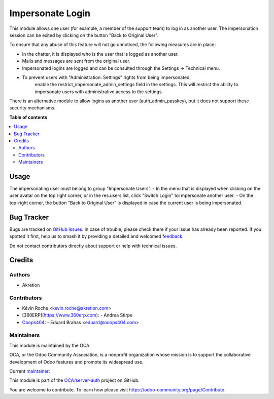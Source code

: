 =================
Impersonate Login
=================

.. 
   !!!!!!!!!!!!!!!!!!!!!!!!!!!!!!!!!!!!!!!!!!!!!!!!!!!!
   !! This file is generated by oca-gen-addon-readme !!
   !! changes will be overwritten.                   !!
   !!!!!!!!!!!!!!!!!!!!!!!!!!!!!!!!!!!!!!!!!!!!!!!!!!!!
   !! source digest: sha256:a9d881ab6f6e5777204c45f152c0af22753629ca4b46ac913fe8da3792573ca8
   !!!!!!!!!!!!!!!!!!!!!!!!!!!!!!!!!!!!!!!!!!!!!!!!!!!!

.. |badge1| image:: https://img.shields.io/badge/maturity-Beta-yellow.png
    :target: https://odoo-community.org/page/development-status
    :alt: Beta
.. |badge2| image:: https://img.shields.io/badge/licence-AGPL--3-blue.png
    :target: http://www.gnu.org/licenses/agpl-3.0-standalone.html
    :alt: License: AGPL-3
.. |badge3| image:: https://img.shields.io/badge/github-OCA%2Fserver--auth-lightgray.png?logo=github
    :target: https://github.com/OCA/server-auth/tree/14.0/impersonate_login
    :alt: OCA/server-auth
.. |badge4| image:: https://img.shields.io/badge/weblate-Translate%20me-F47D42.png
    :target: https://translation.odoo-community.org/projects/server-auth-14-0/server-auth-14-0-impersonate_login
    :alt: Translate me on Weblate
.. |badge5| image:: https://img.shields.io/badge/runboat-Try%20me-875A7B.png
    :target: https://runboat.odoo-community.org/builds?repo=OCA/server-auth&target_branch=14.0
    :alt: Try me on Runboat

|badge1| |badge2| |badge3| |badge4| |badge5|

This module allows one user (for example, a member of the support team)
to log in as another user. The impersonation session can be exited by
clicking on the button "Back to Original User".

To ensure that any abuse of this feature will not go unnoticed, the
following measures are in place:

-  In the chatter, it is displayed who is the user that is logged as
   another user.
-  Mails and messages are sent from the original user.
-  Impersonated logins are logged and can be consulted through the
   Settings -> Technical menu.
- To prevent users with "Administration: Settings" rights from being impersonated,
   enable the restrict_impersonate_admin_settings field in the settings.
   This will restrict the ability to impersonate users with administrative
   access to the settings.

There is an alternative module to allow logins as another user
(auth_admin_passkey), but it does not support these security mechanisms.

**Table of contents**

.. contents::
   :local:

Usage
=====

The impersonating user must belong to group "Impersonate Users".
- In the menu that is displayed when clicking on the user avatar on the top right corner, or in the res.users list, click "Switch Login" toi mpersonate another user.
- On the top-right corner, the button "Back to Original User" is displayed in case the current user is being impersonated.

Bug Tracker
===========

Bugs are tracked on `GitHub Issues <https://github.com/OCA/server-auth/issues>`_.
In case of trouble, please check there if your issue has already been reported.
If you spotted it first, help us to smash it by providing a detailed and welcomed
`feedback <https://github.com/OCA/server-auth/issues/new?body=module:%20impersonate_login%0Aversion:%2014.0%0A%0A**Steps%20to%20reproduce**%0A-%20...%0A%0A**Current%20behavior**%0A%0A**Expected%20behavior**>`_.

Do not contact contributors directly about support or help with technical issues.

Credits
=======

Authors
~~~~~~~

* Akretion

Contributors
~~~~~~~~~~~~

- Kévin Roche <kevin.roche@akretion.com>
- [360ERP](https://www.360erp.com):
  - Andrea Stirpe
- `Ooops404 <https://www.ooops404.com/>`_:
  - Eduard Brahas <eduard@ooops404.com>

Maintainers
~~~~~~~~~~~

This module is maintained by the OCA.

.. image:: https://odoo-community.org/logo.png
   :alt: Odoo Community Association
   :target: https://odoo-community.org

OCA, or the Odoo Community Association, is a nonprofit organization whose
mission is to support the collaborative development of Odoo features and
promote its widespread use.

.. |maintainer-Kev-Roche| image:: https://github.com/Kev-Roche.png?size=40px
    :target: https://github.com/Kev-Roche
    :alt: Kev-Roche

Current `maintainer <https://odoo-community.org/page/maintainer-role>`__:

|maintainer-Kev-Roche| 

This module is part of the `OCA/server-auth <https://github.com/OCA/server-auth/tree/14.0/impersonate_login>`_ project on GitHub.

You are welcome to contribute. To learn how please visit https://odoo-community.org/page/Contribute.
